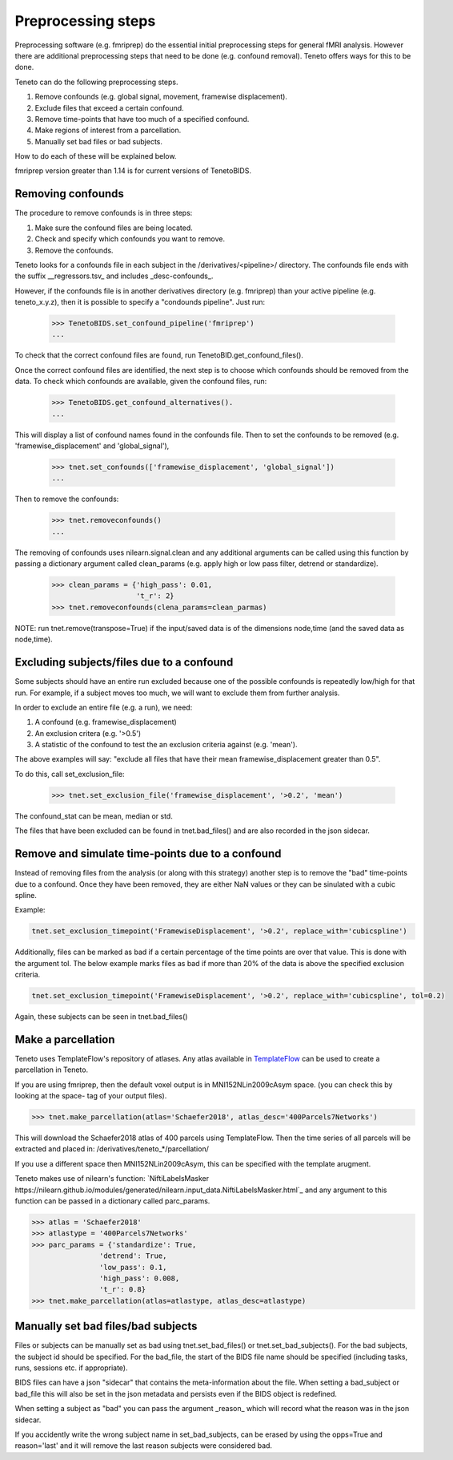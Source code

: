 Preprocessing steps
===================

Preprocessing software (e.g. fmriprep) do the essential
initial preprocessing steps for general fMRI analysis.
However there are additional preprocessing steps
that need to be done (e.g. confound removal).
Teneto offers ways for this to be done.

Teneto can do the following preprocessing steps.

1. Remove confounds (e.g. global signal, movement, framewise displacement).
2. Exclude files that exceed a certain confound.
3. Remove time-points that have too much of a specified confound.
4. Make regions of interest from a parcellation.
5. Manually set bad files or bad subjects.

How to do each of these will be explained below.

fmriprep version greater than 1.14 is for current versions of TenetoBIDS.

Removing confounds
******************

The procedure to remove confounds is in three steps:

1. Make sure the confound files are being located.
2. Check and specify which confounds you want to remove.
3. Remove the confounds.

Teneto looks for a confounds file in each subject in the
/derivatives/<pipeline>/ directory.
The confounds file ends with the suffix __regressors.tsv_
and includes _desc-confounds_.

However, if the confounds file is in another derivatives directory
(e.g. fmriprep) than your active pipeline (e.g. teneto_x.y.z),
then it is possible to specify a "condounds pipeline". Just run:

    >>> TenetoBIDS.set_confound_pipeline('fmriprep')
    ...

To check that the correct confound files are found,
run TenetoBID.get_confound_files().

Once the correct confound files are identified,
the next step is to choose which confounds should be removed from the data.
To check which confounds are available, given the confound
files, run:

    >>> TenetoBIDS.get_confound_alternatives().
    ...

This will display a list of confound names found in the confounds file.
Then to set the confounds to be removed
(e.g. 'framewise_displacement' and 'global_signal'),

    >>> tnet.set_confounds(['framewise_displacement', 'global_signal'])
    ...

Then to remove the confounds:

    >>> tnet.removeconfounds()
    ...

The removing of confounds uses nilearn.signal.clean
and any additional arguments can be called using this function
by passing a dictionary argument called clean_params
(e.g. apply high or low pass filter, detrend or standardize).

    >>> clean_params = {'high_pass': 0.01,
                        't_r': 2}
    >>> tnet.removeconfounds(clena_params=clean_parmas)

NOTE: run tnet.remove(transpose=True) if the input/saved data
is of the dimensions node,time (and the saved data as node,time).

Excluding subjects/files due to a confound
******************************************

Some subjects should have an entire run excluded because
one of the possible confounds is repeatedly low/high for that run.
For example, if a subject moves too much,
we will want to exclude them from further analysis.

In order to exclude an entire file (e.g. a run), we need:

1. A confound (e.g. framewise_displacement)
2. An exclusion critera (e.g. '>0.5')
3. A statistic of the confound to test the an exclusion criteria against (e.g. 'mean').

The above examples will say: "exclude all files that
have their mean framewise_displacement greater than 0.5".

To do this, call set_exclusion_file:

    >>> tnet.set_exclusion_file('framewise_displacement', '>0.2', 'mean')

The confound_stat can be mean, median or std.

The files that have been excluded can be found in tnet.bad_files()
and are also recorded in the json sidecar.

Remove and simulate time-points due to a confound
*************************************************

Instead of removing files from the analysis (or along with this strategy)
another step is to remove the "bad" time-points due to a confound. 
Once they have been removed, they are either NaN values or they can be sinulated with a cubic spline. 

Example:

.. code-block:: python

    tnet.set_exclusion_timepoint('FramewiseDisplacement', '>0.2', replace_with='cubicspline')

Additionally, files can be marked as bad if a certain percentage of the time points are over that value. This is done with the argument tol. The below example marks files as bad if more than 20% of the data is above the specified exclusion criteria.  

.. code-block:: python

    tnet.set_exclusion_timepoint('FramewiseDisplacement', '>0.2', replace_with='cubicspline', tol=0.2)

Again, these subjects can be seen in tnet.bad_files()

Make a parcellation
*******************

Teneto uses TemplateFlow's repository of atlases.
Any atlas available in `TemplateFlow <https://github.com/templateflow/templateflow/>`_
can be used to create a parcellation in Teneto.

If you are using fmriprep, then the default voxel output is in MNI152NLin2009cAsym space.
(you can check this by looking at the space- tag of your output files).

>>> tnet.make_parcellation(atlas='Schaefer2018', atlas_desc='400Parcels7Networks')

This will download the Schaefer2018 atlas of 400 parcels using TemplateFlow.
Then the time series of all parcels will be extracted and placed in:
/derivatives/teneto_*/parcellation/

If you use a different space then MNI152NLin2009cAsym,
this can be specified with the template arugment.

Teneto makes use of nilearn's function:
`NiftiLabelsMasker https://nilearn.github.io/modules/generated/nilearn.input_data.NiftiLabelsMasker.html`_ 
and any argument to this function can be passed in a dictionary called parc_params.

>>> atlas = 'Schaefer2018'
>>> atlastype = '400Parcels7Networks'
>>> parc_params = {'standardize': True, 
                'detrend': True, 
                'low_pass': 0.1,
                'high_pass': 0.008,
                't_r': 0.8} 
>>> tnet.make_parcellation(atlas=atlastype, atlas_desc=atlastype)


Manually set bad files/bad subjects
************************************

Files or subjects can be manually set as bad using tnet.set_bad_files() or tnet.set_bad_subjects().
For the bad subjects, the subject id should be specified.
For the bad_file, the start of the BIDS file name should be specified
(including tasks, runs, sessions etc. if appropriate).

BIDS files can have a json "sidecar" that contains the meta-information about the file.
When setting a bad_subject or bad_file this will also be set in the
json metadata and persists even if the BIDS object is redefined.

When setting a subject as "bad" you can pass the argument _reason_
which will record what the reason was in the json sidecar. 

If you accidently write the wrong subject name in set_bad_subjects,
can be erased by using the opps=True and reason='last' and it will remove the last reason subjects were considered bad. 
